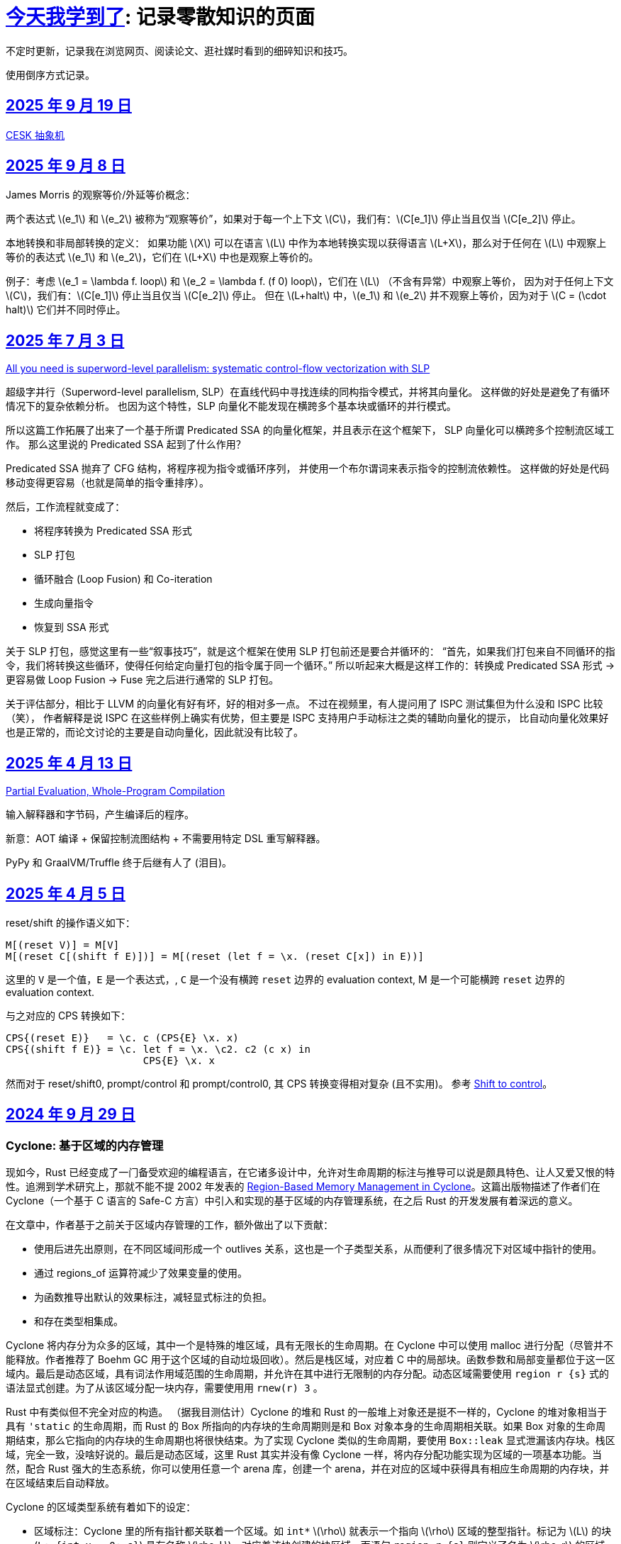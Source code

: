 = xref:.[今天我学到了]: 记录零散知识的页面
:partition:
:showtitle:
:lang: zh-hans
:stem: latexmath

不定时更新，记录我在浏览网页、阅读论文、逛社媒时看到的细碎知识和技巧。

使用倒序方式记录。

[#date-20250919]
== <<date-20250919, 2025 年 9 月 19 日>>

xref:/zh/posts/cesk.html[CESK 抽象机]

[#date-20250908]
== <<date-20250908, 2025 年 9 月 8 日>>

James Morris 的观察等价/外延等价概念：

两个表达式 \(e_1\) 和 \(e_2\) 被称为“观察等价”，如果对于每一个上下文 \(C\)，我们有：\(C[e_1]\) 停止当且仅当 \(C[e_2]\) 停止。

本地转换和非局部转换的定义：
如果功能 \(X\) 可以在语言 \(L\) 中作为本地转换实现以获得语言 \(L+X\)，那么对于任何在 \(L\) 中观察上等价的表达式 \(e_1\) 和 \(e_2\)，它们在 \(L+X\) 中也是观察上等价的。

例子：考虑 \(e_1 = \lambda f. loop\) 和 \(e_2 = \lambda f. (f 0) loop\)，它们在 \(L\) （不含有异常）中观察上等价，
因为对于任何上下文 \(C\)，我们有：\(C[e_1]\) 停止当且仅当 \(C[e_2]\) 停止。
但在 \(L+halt\) 中，\(e_1\) 和 \(e_2\) 并不观察上等价，因为对于 \(C = (\cdot halt)\) 它们并不同时停止。

[#date-20250703]
== <<date-20250703, 2025 年 7 月 3 日>>

https://dl.acm.org/doi/10.1145/3519939.3523701[All you need is superword-level parallelism: systematic control-flow vectorization with SLP]

超级字并行（Superword-level parallelism, SLP）在直线代码中寻找连续的同构指令模式，并将其向量化。
这样做的好处是避免了有循环情况下的复杂依赖分析。
也因为这个特性，SLP 向量化不能发现在横跨多个基本块或循环的并行模式。

所以这篇工作拓展了出来了一个基于所谓 Predicated SSA 的向量化框架，并且表示在这个框架下，
SLP 向量化可以横跨多个控制流区域工作。
那么这里说的 Predicated SSA 起到了什么作用？

Predicated SSA 抛弃了 CFG 结构，将程序视为指令或循环序列，
并使用一个布尔谓词来表示指令的控制流依赖性。
这样做的好处是代码移动变得更容易（也就是简单的指令重排序）。

然后，工作流程就变成了：

- 将程序转换为 Predicated SSA 形式
- SLP 打包
- 循环融合 (Loop Fusion) 和 Co-iteration
- 生成向量指令
- 恢复到 SSA 形式

关于 SLP 打包，感觉这里有一些“叙事技巧”，就是这个框架在使用 SLP 打包前还是要合并循环的：
“首先，如果我们打包来自不同循环的指令，我们将转换这些循环，使得任何给定向量打包的指令属于同一个循环。”
所以听起来大概是这样工作的：转换成 Predicated SSA 形式 -> 更容易做 Loop Fusion -> Fuse 完之后进行通常的 SLP 打包。

关于评估部分，相比于 LLVM 的向量化有好有坏，好的相对多一点。
不过在视频里，有人提问用了 ISPC 测试集但为什么没和 ISPC 比较（笑），
作者解释是说 ISPC 在这些样例上确实有优势，但主要是 ISPC 支持用户手动标注之类的辅助向量化的提示，
比自动向量化效果好也是正常的，而论文讨论的主要是自动向量化，因此就没有比较了。

[#date-20250413]
== <<date-20250413, 2025 年 4 月 13 日>>

https://doi.org/10.1145/3729259[Partial Evaluation, Whole-Program Compilation]

输入解释器和字节码，产生编译后的程序。

新意：AOT 编译 + 保留控制流图结构 + 不需要用特定 DSL 重写解释器。

PyPy 和 GraalVM/Truffle 终于后继有人了 (泪目)。

[#date-20250405]
== <<date-20250405, 2025 年 4 月 5 日>>

reset/shift 的操作语义如下：

[source, text]
----
M[(reset V)] = M[V]
M[(reset C[(shift f E)])] = M[(reset (let f = \x. (reset C[x]) in E))]
----

这里的 `V` 是一个值，`E` 是一个表达式，, `C` 是一个没有横跨 `reset` 边界的 evaluation context, M 是一个可能横跨 `reset` 边界的 evaluation context.

与之对应的 CPS 转换如下：

[source, text]
----
CPS{(reset E)}   = \c. c (CPS{E} \x. x)
CPS{(shift f E)} = \c. let f = \x. \c2. c2 (c x) in
                       CPS{E} \x. x
----

然而对于 reset/shift0, prompt/control 和 prompt/control0, 其 CPS 转换变得相对复杂 (且不实用)。
参考 https://homes.luddy.indiana.edu/ccshan/recur/recur.pdf[Shift to control]。

[#date-20240929]
== <<date-20240929, 2024 年 9 月 29 日>>

[discrete]
=== Cyclone: 基于区域的内存管理

现如今，Rust 已经变成了一门备受欢迎的编程语言，在它诸多设计中，允许对生命周期的标注与推导可以说是颇具特色、让人又爱又恨的特性。追溯到学术研究上，那就不能不提 2002 年发表的 https://dl.acm.org/doi/10.1145/512529.512563[Region-Based Memory Management in Cyclone]。这篇出版物描述了作者们在 Cyclone（一个基于 C 语言的 Safe-C 方言）中引入和实现的基于区域的内存管理系统，在之后 Rust 的开发发展有着深远的意义。

在文章中，作者基于之前关于区域内存管理的工作，额外做出了以下贡献：

* 使用后进先出原则，在不同区域间形成一个 outlives 关系，这也是一个子类型关系，从而便利了很多情况下对区域中指针的使用。
* 通过 regions_of 运算符减少了效果变量的使用。
* 为函数推导出默认的效果标注，减轻显式标注的负担。
* 和存在类型相集成。

Cyclone 将内存分为众多的区域，其中一个是特殊的堆区域，具有无限长的生命周期。在 Cyclone 中可以使用 malloc 进行分配（尽管并不能释放。作者推荐了 Boehm GC 用于这个区域的自动垃圾回收）。然后是栈区域，对应着 C 中的局部块。函数参数和局部变量都位于这一区域内。最后是动态区域，具有词法作用域范围的生命周期，并允许在其中进行无限制的内存分配。动态区域需要使用 `region r {s}` 式的语法显式创建。为了从该区域分配一块内存，需要使用用 `rnew(r) 3` 。

Rust 中有类似但不完全对应的构造。 （据我目测估计）Cyclone 的堆和 Rust 的一般堆上对象还是挺不一样的，Cyclone 的堆对象相当于具有 `'static` 的生命周期，而 Rust 的 Box 所指向的内存块的生命周期则是和 Box 对象本身的生命周期相关联。如果 Box 对象的生命周期结束，那么它指向的内存块的生命周期也将很快结束。为了实现 Cyclone 类似的生命周期，要使用 `Box::leak` 显式泄漏该内存块。栈区域，完全一致，没啥好说的。最后是动态区域，这里 Rust 其实并没有像 Cyclone 一样，将内存分配功能实现为区域的一项基本功能。当然，配合 Rust 强大的生态系统，你可以使用任意一个 arena 库，创建一个 arena，并在对应的区域中获得具有相应生命周期的内存块，并在区域结束后自动释放。

Cyclone 的区域类型系统有着如下的设定：

* 区域标注：Cyclone 里的所有指针都关联着一个区域。如 `int*` stem:[\rho] 就表示一个指向 stem:[\rho] 区域的整型指针。标记为 stem:[L] 的块 (`L: {int x = 0; s}`) 具有名称 stem:[\rho_L]，对应着该块创建的块区域。而语句 `region r {s}` 则定义了名为 stem:[\rho_r] 的区域。*区域名字的作用范围对应着区域的生命周期*。在动态区域里用用 `rnew` 创建的指针和在堆区域里取引用获得的指针都将被关联对应的区域。
* 阻止悬垂引用：当指针被解引用时，类型系统可以确保这个指针关联的区域在此刻是存活的，否则就会产生类型错误。
* 区域多态：允许在函数签名上使用抽象区域参数。
* 多态递归：可以用不同的区域名去实例化递归函数中的区域参数（本人注：从类型系统的角度来说，这点似乎不值一提？）
* 类型定义中的区域参数：允许定义类型时其中包含的指针由区域名参数化

为了让以上设计变得实用，必须引入区域间的子类型关系。因此，Cyclone 规定，如果区域 stem:[\rho_1] outlives stem:[\rho_2] ，则允许在任何能使用 `int*r2` 的地方使用 `int*r1`。Cyclone 会自动进行这种 coercion。

Cyclone 额外地追踪函数产生的效果。这一做法的动机是需要避免一个具有较短或者说局部生命周期的指针，通过隐藏在存在类型、闭包（虽然 Cyclone 没有直接支持闭包，但可以用存在类型模拟）中，逃逸至更外层的区域中并被使用。因此，在每个控制流点，Cyclone 都追踪所有存活区域名称的子集。这个集合被称作 Capability。为了允许解引用指针，必须确保指针关联的类型位于 Capability 中。类似地，为了允许函数调用，Cyclone 确保函数可能访问的区域都必须是存活的。为此，Cyclone 要求在函数上标注效果，记录函数可能会使用的区域集。

和之前工作不同，Cyclone 会从函数原型（而无论函数体是什么）为函数推导出一个默认的效果。工作原理是收集所有原型中提到的区域名或者隐式产生的区域参数。当然用户也可以通过手动标注覆盖这个默认推导的结果。

另外一个不同是，Cyclone 并不使用效果变量。对于需要类型变量的地方，使用一个内置的 `regions_of` 类型运算符代替。（本人注：是好设计吗？Rust 是如何规避的？）

例子：

[source, c++]
----
struct Set<a, r, e> {
  list_t<a, r> elts;
  int (*cmp)(a, a; e);
}
----

这里的 `e` 就是一个效果变量，然而 Cyclone 并不支持。用 `regions_of` 运算符，可以改写为：

[source, c++]
----
struct Set<a, r> {
  list_t<a, r> elts;
  int (*cmp)(a, a; regions_of(e));
}
----

[#date-20240925]
== <<date-20240925, 2024 年 9 月 25 日>>

[discrete]
=== Cranelift 中的指令选择 DSL (ISLE)

Cranelift 编译器项目中有一个名为“指令选择降低表达式”的 DSL, 也就是 ISLE, 用于解决指令选择过程中最为常见的、对中间语言进行模式匹配并将其重写为更低层级语言（例如，特定架构的机器语言）的问题。

作者表示这一 DSL 的设计融合了很多来自术语重写系统和 Prolog 的想法。尽管如此，这一语言和现有的术语重写系统 (Term Rewriting System) 并不完全相同，因为它具有一个“强大”的类型系统，允许不同项具有不同类型（例如可以为和类型）。

在这里，我不想过多谈论它的设计哲学，而是转向这一语言本身的定义与规范。

在 ISLE 中，我们用 S-表达式表示一个术语：

[source, scheme]
----
(a (b c 1 2) (d) (e 3 4))
----

每个术语要么为一个原语；要么为一个构造；要么为一个提取。构造由构造器和参数组成。参数也是术语。构造器可以接受元数个参数。类似地，提取由提取器和参数组成，其中参数为模式。

TRS 的核心为一套规则集，我们可以使用规则集中某个最“合适”的规则来转换术语到另一个术语，直到满足某些条件。类似地，在 ISLE 中也同样定义了规则与规则集的概念。

一条规则会被分为两个部分，其中左侧被称作模式，右侧被称作表达式。术语被看待为构造还是提取，取决于它出现在规则的哪一侧。

例如，可以在 ISLE 中编写一条规则如下所示：

[source, scheme]
----
(rule
  ;; left-hand side (pattern): if the input matches this ...
  (A (B _ x) (C y))
  ;; ... then rewrite to this:
  (D x y))
----

其中，左侧模式 `PAT` 被归纳地定义为：

* 通配符 `_`
* 整数常量
* 导入的外部符号常量 `$...`
* 变量捕获（标识符），其中第一次出现为捕获语义，之后出现则表示应该匹配与第一次捕获相等的值
* 命名的子模式 `name @ PAT`
* 子模式连接 `(and PAT1 PAT2 ...)`
* 术语提取 `(etor PAT1 PAT2 ...)`

而右侧的表达式则允许以下内容：
* 整数和符号常量
* 布尔变量（使用 Scheme 语法）
* 术语构造 `(ctor EXP1 EXP2 ...)`
* 变量绑定 `(let ((var1 type1 EXP1) (var2 type2 EXP2) ...) BODY ...)`


ISLE 使用启发式方法决定应用适用规则中的某一条。
例如，当多条规则匹配同一个术语时，会优先选择更具体的那条，也就是说，如果规则 1 已经完成匹配，而规则 2 有相同前缀，但可以继续执行后续匹配并成功，则选择规则 2 进行重写。

如果确实需要，也可以手动指定优先级。优先级为一个有符号整数，数值大小表示优先级高低，默认情况下规则的优先级为 0。

ISLE 中存在类型。

类型要么是一个原语（如整数类型或者导入的类型），要么是一个枚举（和类型）

[source, scheme]
----
(type u32 (primitive u32))
  (type MyType
    (enum
      (A (x u32) (y u32))
      (B (z u32)
      C)))
  (type MyType2 extern (enum (A)))
----

对应地，我们可以在 ISLE 中声明构造器、参数和返回值的类型。

[source, scheme]
----
(decl Term1 (u32 u32) MyType)
(decl Term2 () u32)
----

而在定义枚举时，其变体也会被隐式声明为构造器，例如上述枚举会自动等价于以下内容的构造器：

[source, scheme]
----
(decl MyType.A (u32 u32) MyType)
(decl MyType.B (u32) MyType)
(decl MyType.C () MyType)

(decl MyType2.A () MyType2)
----

由于一种类型的术语只能被重写为同一类型的另一术语，因此可能有人会困惑，如何将其中一种类型的术语转换为另外一种类型的术语。

对此的解决方案是，定义一个顶级的构造器作为“驱动程序”。

[source, scheme]
----
(type T1 ...)
(type T2 ...)

(decl Translate (T1) T2)

(rule (Translate (T1.A ...))
      (T2.X ...))
(rule (Translate (T1.B ...))
      (T2.Y ...))
----

构造器和提取器都分为外部和内部。在上文中提到的 ·decl</code> 声明的是内部构造器。

我们可以使用如下方法声明内部提取器。

[source, scheme]
----

(decl A (u32 u32) T)
(extractor (A pat1 pat2)
           (and
             (extractArg1 pat1)
             (extractArg2 pat2)))
----

其作用类似于语法宏，也就是任何模式 `(A PAT1 PAT2)` 都会被拓展为 `(and (extractArg1 PAT1) (extractArg2 PAT2))`。

而外部构造器、提取器，则对应宿主语言中的一个函数。


如果构造器具有类型 `T1 -> T2`, 则要求宿主语言中也有一个相同类型的函数；
如果提取器具有类型 `T1 -> T2`，则要求宿主语言中具有对应的 `T2 -> Option[T1]` 类型的函数，其中 `Option` 可以用来表示提取（匹配）是否成功。

外部提取器可以被声明为 infallible 的，可以提高生成代码的效率。在这种情况下，对应的外部函数具有签名 `T2 -> T1`。

除此之外，ISLE 具有一些语法糖：

rule 被允许包含子匹配，其语法如下：

[source, scheme]
----
(rule LHS_PATTERN
  (if-let PAT2 EXPR2)
  (if-let PAT3 EXPR3)
  ...
  RHS)
----

匹配过程变为，在完成主模式匹配后，依次评估表达式并尝试用对应的子模式进行匹配，如果不成功，则该规则匹配失败。

由于在匹配过程中会发生函数调用，因此我们要求表达式是纯的。由于无法自动确定外部构造器的纯度，因此需要手动进行 pure 标记来确保表达式是无副作用的。

partial 用于标注会失败的外部构造器。这里和外部提取器的区别是，它可以被用在表达式侧来提前结束规则的匹配。（问题：通配符可以匹配失败的构造么？）

`if-let` 可以被进一步省略为 `if`，其中要求对应表达式返回结果 `#t | #f`。

[#date-20240905]
== <<date-20240905, 2024 年 9 月 5 日>>

[discrete]
=== 可快照数据结构

ICFP 24 的论文 https://dl.acm.org/doi/pdf/10.1145/3674637[Snapshottable Stores] 描述了一种可快照的数据结构。

这里可快照的意思就是，可在任意时刻去保存数据结构的一个状态，称之为快照，并允许之后将数据结构恢复到这一快照对应的状态。这两个操作都应该是相对廉价的。（否则你总是可以复制整个数据结构并在之后进行替换，但这样操作的时间和空间开销都太大了！）

文章只考虑了对可变引用的快照。对于不可变引用，其本身就是可持久化的，因此并不需要做特殊的处理。尽管支持可变引用已经满足了很多需求，还有有一些可以拓展的地方，比如对可变数组的修改等。

核心算法来自于 Baker 的 Version Tree (1978)。我们需要一个树状的 store 结构来记录历史信息。快照也就是特定时刻的版本树，捕获快照只需要记录特定时刻的树根即可。

对任意可变引用 \([r \mapsto x_1]\)，若要更新其新值为 \(x_2\)，我们创建一个新树根 `new_root = ref Mem`，将旧树根代表的节点对应内容更新为 `Diff(r, x_1, new_root)`，同时将 Store 的树根更新为 `new_root`。因为我们已经记录了引用之前指向的值，此时即可覆写引用指向新值 \(x_2\)。

恢复快照可以分为两种情况，其中一种为快照即是当前状态，所以我们什么都不需要做。

另一种情况下，快照的节点指向了一棵子树（包含快照后所做的修改历史），引用的新值即为快照树节点中记录的值。此外，我们需要遍历历史，将这一历史 **反向** 链接。也就是说，对于修改链 \([r \mapsto x_1][r \mapsto x_2][r \mapsto x_3]\)，若要恢复到 \(x_2\) 状态，我们会生成一个新的树，包含有两条链，分别为\([r \mapsto x_1][r \mapsto x_2]\) 和 \([r \mapsto x_3][r \mapsto x_2]\)。

以上内容大致概括了 Baker 的工作，而这篇 ICFP 24 的新贡献包括一个被称作 Record Elision 的重要优化。

其核心思想是，如果我们可以确定两次 `set` 间并没有快照发生，那我们根本不需要分别为两次 `set` 创建对应的日志节点，而是共享一个节点。

为此我们需要为引用、快照、树节点和 store 树都增加一个 field 记录当前代数。如果进行了快照，则递增代数。当进行 `set` 操作时，我们先检查当前树根的代数，如果发现相等，则直接进入 fast path，更新引用即可。否则进入 slow path，更新引用、记录修改并更新代数。

[#date-20240826]
== <<date-20240826, 2024 年 8 月 26 日>>

[discrete]
=== OCaml 的一些新加入或即将加入的语言特性。

OCaml 这个语言就是有一点神奇，说古老也古老，但是这几年在 Jane Street 财主的扶持下也开始加了很多有意思的新特性，这里简单总结一下。

[discrete]
==== 代数效果

重量级特性，介绍的文本有很多，就不多说了。

[discrete]
==== 模态内存管理

名字来源自 *Graded Modal Calculus 分级模态演算*，具体是啥咱也不知道。

在这个系统里有三个 *模式 (Mode)*，分别为 Affinity, Uniqueness, 和 Locality。

* Affinity: Many | Once
* Uniqueness: Unique | Shared
* Locality: Local | Global

模式作为类型修饰符的时候，可以放到函数类型的箭头的任意一侧，或者同时两侧。如果没有模式的修饰符，则认为是遗留/默认模式（分别为 many, shared, global, 对应经典 OCaml 的行为）。

如 `graph @ local -> string @ unique`

模式也可以附着于变量绑定时的模式上，如 `let f (x @ unique) = ... in ...`

但是在没有函数箭头时使用是没有意义的，如 `type t = string @ shared`

同时定义三个模态 many, shared, global 来表示模式三元组间的变换。

[source, ocaml]
----
shared (a, u, l) = (a, shared, l)
many (a, u, l) = (many, u, l)
global (a, u, l) = (a, shared, global)
----

注意到这里 global 模态会同时将 uniqueness 变为 shared，这是为了允许借用 borrowing 存在的健全性考虑的。

可以给 record 的 field 标注模态，如 `type 'a shared = { s : 'a @@ shared }`。

如果 record r 本身具有模式 m，且 field f 具有模态 n，则称 r.f 具有模式 n(m)。

[discrete]
===== Uniqueness 单一性

其中 uniqueness 允许安全的进行 in-place 更新，也就是最近很火的 reuse。
这里不等同于传统 OCaml 的 mut 关键词带来的可变性。
基于 uniqueness 的可变性在语义上仍然是函数式的，不会引起外部状态的改变。

有一个示例如下：

[source, ocaml]
----
type 'a list = Nil | Cons of { hd : 'a; tl : 'a list }
let rec rev_append xs acc =
  match xs with
  | Nil -> acc
  | Cons x_xs -> rev_append x_xs.tl (Cons { overwrite x_xs with tl = acc })
----

上述片段如果传入的列表并不是 unique 的话，则是有问题的，因此我们希望 reverse 具有如下类型：

[source, ocaml]
----
let reverse xs = rev_append xs Nil
val reverse : 'a list @ unique -> 'a list @ unique
----

这里的 unique 表明，在任意时间，程序里只存在一个对 unique 值的引用。

Uniqueness 是一个 *深* 属性，也就是说 unique 值的各个组成部分必须也是 unique 的。

[discrete]
===== Affinity 仿射性

需要注意到光有 uniqueness 是不够的，因为我们仍然轻松构造出有问题的代码。

[source, ocaml]
----
let rejected =
  let xs @ unique : int list = [1;2;3] in
  let f = fun zs -> rev_append xs zs in
  let ys = f [4] in
  let zs = f [5] (* Oh no! zs and ys refer to the same memory! *)
  in ...
----

例如这里的函数闭包 `f`，持有了唯一的对 `xs` 的引用；
即便我们让 `f` 亦为 unique，我们也不能阻止对 unique 调用两次，最终获得预期之外的结果（因为 xs 被反转了两次）。

因此引入了 affinity，我们使用此模式来限制对值使用的次数。
它和 uniqueness 的核心区别在于，uniqueness 是对过去的总结；而 affinity 是对未来的限制。

为了让上文代码正确，我们选择让 f 变为 once 模式，从而拒绝以上代码。

[source, ocaml]
----
... let f @ once = fun zs -> rev_append xs zs in ...
----

[discrete]
===== Locality 局部性

最后一个模式为 locality, 用于控制值的生命周期不能超过当前 region。

如果能确保这一性质，那就自然地可以将不逃逸出 region 的值分配在 stack 上，获取一定的性能优势并降低对 GC 的压力。

[discrete]
====== Borrowing 借用
由于现在我们可以确保值不会逃逸出区域，我们可以在某个 region 内安全地借用一个 unique 的值。

例如我们可以定义如下的 `borrow` 函数。

[source, ocaml]
----
val borrow : 'a @ unique -> ('a @ local -> 'b) -> ('a * 'b shared) @ unique
let borrow x f =
  let result = f &x in
  x, { s = result }
----

之前我们提到 global 隐含了 shared, 这是为了避免我们将一个 unique 值放入具有 global 模态的 record field,
然后又将其作为 unique 值提取出来，从而导致 unsound 的程序语义。

[discrete]
==== `or_null` 类型
很多语言都会使用可以为 `null` 的值来作为 option 类型的一种替代品，但是对于 int option option 这种嵌套类型来说只有一个 `null` 就显得无能为力了。

那如果反其道而行之，我们只需要一个 `null`，应该如何设计对应的类型呢？这个 `or_null` 类型的设计很好地体现了相关的一些考量。

为了区分我们是否还可以使用 `null`，我们将类型分为两类，一种被称作 `no-null` type，
也就是说其对应的底层表示中并没有使用和 `null` 相同的模式（例如为一个全 0 的值），例如 string, int 等。
另一种是 `with-null` type，和上述内容刚好相反。
所以对于 `'a or_null` 类型，我们希望 `'a` 是 `no-null` 的。

在拥有 `or_null` 类型后，自然地我们可以利用 OCaml 里全 0 表示并不对应任何值的现状，使用该模式表示 `null`，有效减少了堆分配。

不过在抽象类型和类型参数的默认类别应该是 `no-null` 还是 `with-null` 的问题上，还有一些问题需要澄清。
另外 OCaml 的 `float array` 非常特别，也需要特殊处理。

[discrete]
==== 扁平化字段
这是一个比较简单的改动，允许用户手动指定一些 field 为未装箱或不需要扫描的。代价是牺牲了 generic 的 compare 操作。
实现上需要在对象头里记录一个数值指定需要扫描的 field 数量。此外需要 layout 重排，将不需要 scan 和需要 scan 的 field 分为两个区域。

[#date-20240824]
== <<date-20240824, 2024 年 8 月 24 日>>

关键词：SIMD, SWAR, Parsing

问：给定二进制串 \(00010010\)，如何获取两个 1 之间的位全置为 1 的二进制串？

答：使用 \(\oplus\) 操作计算前缀和：

\[
        00010010 
\oplus 00100100
\oplus 01001000
\oplus 10010000
\oplus 00100000
\oplus 01000000
\oplus 10000000 =
        00001110
\]

这一操作也等价于 Carry-less Multiplication 或 Xor Multiplication。

问：给定二进制串 \(00110100\), 如何判断一或多个 1 的起点（终点）？

答：左（右）移取反后按位与即可。

[stem]
++++
\~~(00110100 \verb|<<| 1)~\&~00110100 = 10010111~\&~00110100 = 00010100 \\
\~~(00110100 \verb|>>| 1)~\&~00110100 = 11100101~\&~00110100 = 00100100
++++

关于内联优化：有一个 `g x`，其中我们将 `j x` 视为一个汇合点

[source, haskell]
----
g x = let j x = f x
      in case x of A -> j 1
                   B -> j 2
----

如果在另一个函数 `a` 中我们调用 `h (g x)`，那么在内联 `g` 后可能会想到将的调用推入 `g` 的分支：

[source, haskell]
----
a x = h (g x)
→
a x = let j x = f x
      in case x of A -> h (j 1)
                   B -> h (j 2)
----

如果这样我们就失去了对汇合点可以尾调用的性质。为了避免这种情况，我们需要将 `h` 直接推入汇合点。

[source, haskell]
----
a x = let j x = h (f x)
      in case x of A -> j 1
                   B -> j 2
----

（这里曾经有一些控制流图，但是懒得迁移了）
